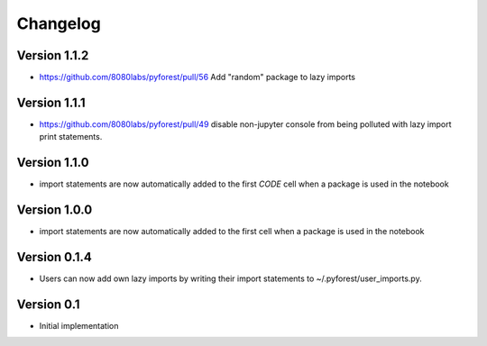 =========
Changelog
=========

Version 1.1.2
=============

- https://github.com/8080labs/pyforest/pull/56 Add "random" package to lazy imports

Version 1.1.1
=============

- https://github.com/8080labs/pyforest/pull/49 disable non-jupyter console from being polluted with lazy import print statements.

Version 1.1.0
=============

- import statements are now automatically added to the first *CODE* cell when a package is used in the notebook

Version 1.0.0
=============

- import statements are now automatically added to the first cell when a package is used in the notebook

Version 0.1.4
=============

- Users can now add own lazy imports by writing their import statements to ~/.pyforest/user_imports.py.

Version 0.1
===========

- Initial implementation
